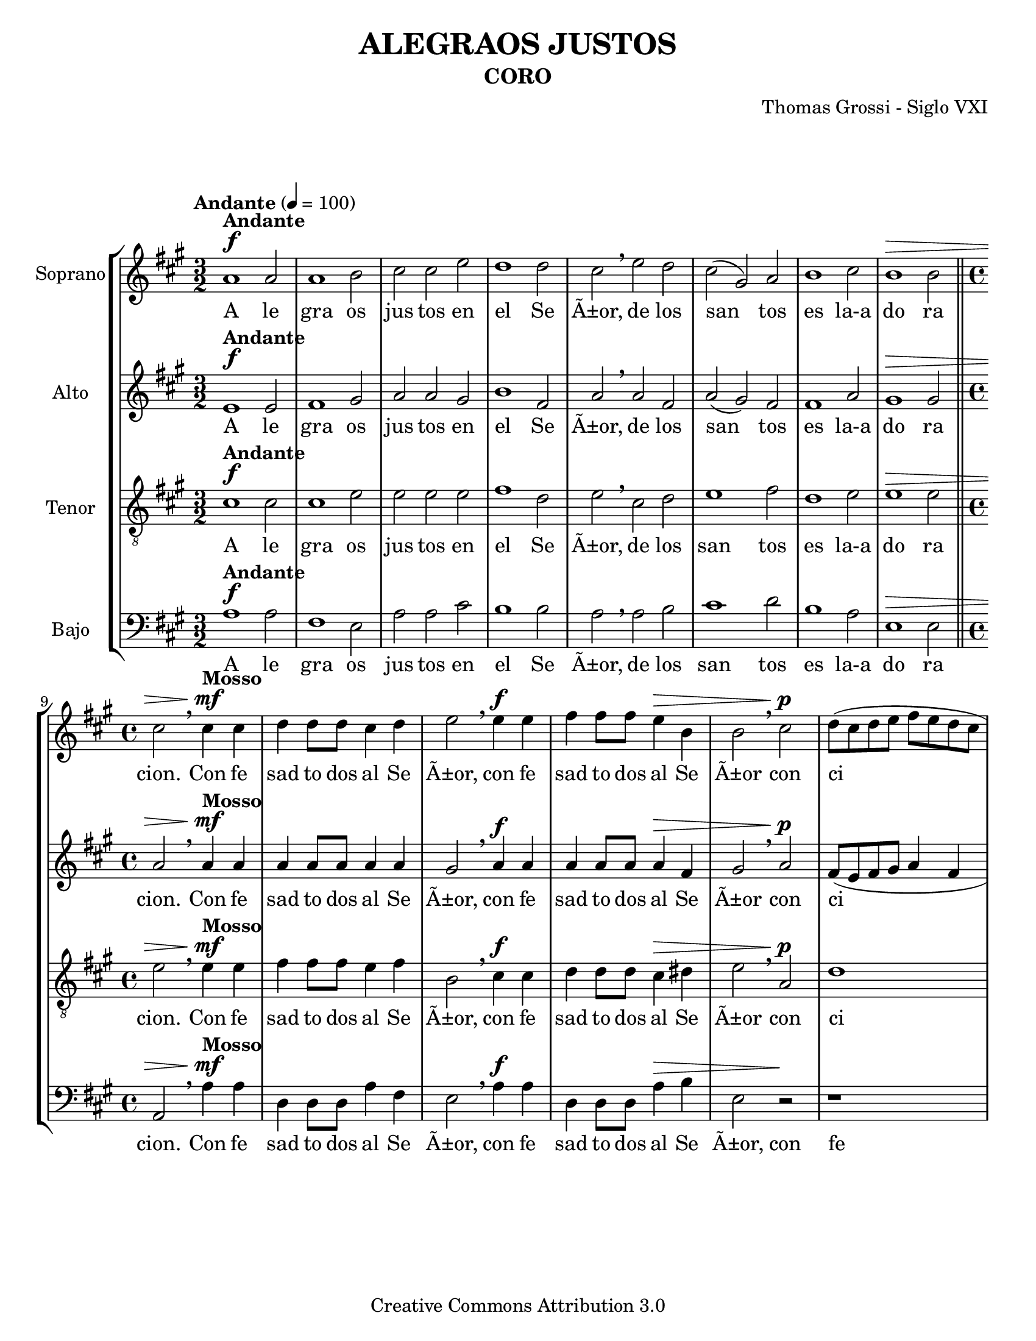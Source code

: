 %%%%%%%%%%%%%%%%%%%%%%%%%%%%%%%%%%%%%%%%%%%
%                                         %
%     Partitura generada por LilyPond     %
%            "Alegraos Justos"            %
%      @Centro Cultural de Batahola       %
%	  Editado por "sgutierrez"        %
% 					  %
%%%%%%%%%%%%%%%%%%%%%%%%%%%%%%%%%%%%%%%%%%%

\version "2.12.3"
%#(set-global-staff-size 23)

\header {
	title = "ALEGRAOS JUSTOS"
	subtitle = "CORO"
	composer = "Thomas Grossi - Siglo VXI"
	copyright = "Creative Commons Attribution 3.0"
 	tagline = \markup { \with-url #"http://lilypond.org/web/" { LilyPond ... \italic { music notation for everyone } } }
 	breakbefore = ##t 
	}
	
soprano = \relative c'' {
	\tempo "Andante" 4 = 100
		\set Staff.instrumentName = #"Soprano"
		\key a \major
		\time 3/2
		\dynamicUp
				
		a1\f^\markup{\bold Andante} a2 | a1 b2 | cis2 cis e2 | d1 d2 | 
		cis \breathe  e d | cis( gis) a | b1 cis2 | b1\> b2 \bar "||" 
		\time 4/4 cis2 \breathe cis4\mf^\markup{\bold Mosso} cis | d4 d8 d cis4 d |
		e2 \breathe e4\f e | fis fis8 fis e4\> b | b2 \breathe cis\p | d8( cis d e fis e d cis | b4 cis b4.) b8 |
		cis2 \breathe e4\f e | fis fis8 fis e4 dis\> | e1 | r4\! fis\p fis8( e d cis | b4 a2\>) gis4 |
		a \breathe e'2-^\pp e4 | d-^ d8 d cis4-^ cis8 cis | b4 b \breathe e e | d-^ d8 d cis4 cis8 cis | 
		b2-^ a2 | r cis\f^\markup{\italic menos}( | cis4) b8 a b4 e, | r1 | e'1( | e2) d4\> cis |
		b2 e, | r4\! e'\f^\markup{\bold Mosso} e e | d2 cis | r2 r4 e | e e d2 | cis2 r2 |
		r2 r4 b4\p\<( | b8) b b4 cis8\!( d e cis | d e fis b, cis d e cis | dis4 e2\> dis4) | 
		| e1 | r2\! e4\mf e | d d8 d cis2 | b4 \breathe b a a | gis cis2 a4 | gis2\<( fis) | gis\p r |
		r1 | r2 e'4 e | d4 d8 d cis2 | b r | cis2.\f cis4 | b b8\> b a2 | gis r4 e'\p |
		cis cis8 cis cis4 b | a2 a4 \breathe e'\mf | cis cis8 cis cis4 b | a8( b cis d e2\<) | e4 \breathe e\! e e8 d |
		cis2(\( b2) | b4\) a a2(\( | a4) gis8\> fis gis2\) | a1 \breathe \bar "||"
		\time 3/2 a1\f^\markup{\bold Andante} a2 | a1 b2 |  cis cis e | d1 d2 | cis\mf \breathe e-^\< d | cis1 a2\! |
		b1 cis2 | b1\> b2 \bar "||" \time 2/2 cis1 \breathe | d\p^\markup{\bold Lento}\< | cis | a2.^\markup{\italic rall.}\!\> a4 | a1\fermata\! |
		\bar "|."
	}
textos = \lyricmode { A le gra os jus tos en el Se Ã±or, de los san tos es la-a do ra cion. 
Con fe sad to dos al Se Ã±or, con fe sad to dos al Se Ã±or con ci ta ras, con fe sad to dos al Se Ã±or con ci ta ras, 
con los dul ces so ni dos del ar pa, con los dul ces so ni dos del ar pa. 
Glo ri fi cad le, glo ri fi cad le, can tad le jus tos, can tad le jus tos can ti cos nue vos, 
a la bad le con ar te, can tad le con voz so no ra, a la bad le con ar te, a la bad le con ar te can tad le con voz so no ra, 
can tad le con voz so no ra, can tad le con voz - so no - - - ra. 
A le gra os jus tos en el Se Ã±or, de los san tos es la-a do ra cion, la a do ra cion. }

contralto = \relative c' {
		\set Staff.instrumentName = #"Alto"
		\key a \major
		\time 3/2
		\dynamicUp
				
		e1\f^\markup{\bold Andante} e2 | fis1 gis2 | a2 a gis2 | b1 fis2 | a \breathe a fis | a( gis) fis | fis1 a2 | gis1\> gis2 \bar "||" \time 4/4 a2 \breathe a4\mf^\markup{\bold Mosso} a | a4 a8 a a4 a | gis2 \breathe a4\f a | a a8 a a4\> fis | gis2 \breathe a\p | fis8( e fis gis a4 fis | gis4 a2) gis4 | % primer sistema
		a2 \breathe a4\f a | a a8 a a4\> a | gis2 \breathe a\p | fis8\( e fis gis a4 fis | gis e( e4.)\) e8 | e1 | r2 e4\pp a | fis-^ fis8 fis e4 a8 a | fis4-^ fis \breathe e a | fis-^ fis8 fis e4 e8 e | fis2 a | r2 r4 a\f^\markup{\italic menos}( | a) gis8 fis e2 | % segundo sistema
		e2 r4 a4( | a) gis8 fis\> gis4\( a( | a) gis8 fis gis2\) | a1\! | r4 a\f^\markup{\bold Mosso} a a | fis2 e | r2 r4 a | a a\> a2 | a2 \breathe gis\p( | gis2) a | fis2 a(\( | a4) gis fis2 \) | gis2 \breathe gis4\mf gis | a a8 fis gis4 e | r2 a4 a | gis gis8 gis fis4 fis \breathe |  % tercer sistema
		e4 e8 e e4 fis4( | fis8) e e2( dis4) | e2 \breathe gis4 gis | a a8 fis gis4( a4) | b2 r | r2 a4 a | gis4 gis8\> gis fis2 | e4 \breathe a2\f a4 | gis gis8 gis fis2 | e r2 | e1\mf | e2 e4 gis | e2 e | e e | r4 cis\< cis cis8 b\! | % cuarto sistema
		a4 a' fis2 | e4 \breathe e e e8 e | e4 e\> e2 | e1 \breathe \bar "||" \time 3/2 e1\f^\markup{\bold Andante} e2 | fis1 gis2 |  a a gis | b1 fis2 | a\mf \breathe a-^\< fis | a2( gis) fis\! | fis1 a2 | gis1\> gis2 \bar "||" \time 2/2 a1 \breathe | a\p^\markup{\bold Lento}\<( | a2) gis | fis2.^\markup{\italic rall.}\!\> fis4 | e1\fermata\! | % quinto sistema
		\bar "|."
	}
textoc = \lyricmode { A le gra os jus tos en el Se Ã±or, de los san tos es la-a do ra cion. 
Con fe sad to dos al Se Ã±or, con fe sad to dos al Se Ã±or con ci ta ras, con fe sad to dos al Se Ã±or con ci - - - - - - - ta ras, con los dul ces so ni dos del ar pa, con los dul ces so ni dos del ar pa. 
Glo ri fi cad le, glo ri fi cad - - - - le, can tad le jus tos, can tad le jus tos can ti cos nue - - vos, a la bad le con ar te, a la bad le con ar te can tad le con voz so no ra, a la bad le con ar te, a la bad le con ar te, a la bad le con ar te, can tad le con voz so no ra, can tad le con voz so no ra, can tad le con voz so no ra. 
A le gra os jus tos en el Se Ã±or, de los san tos es la-a do ra cion, la a do ra cion. }

tenor = \relative c' {
		\set Staff.instrumentName = #"Tenor"
		\clef "G_8"
		\key a \major
		\time 3/2
		\dynamicUp
				
		cis1\f^\markup{\bold Andante} cis2 | cis1 e2 | e2 e e | fis1 d2 | e \breathe cis d | e1 fis2 | d1 e2 | e1\> e2 \bar "||" \time 4/4 e2 \breathe e4\mf^\markup{\bold Mosso} e | fis fis8 fis e4 fis | b,2 \breathe cis4\f cis | d d8 d cis4\> dis | e2 \breathe a,\p | d1 | e1 | % primer sistema
		a,2 \breathe cis4\f cis | d d8 d cis4\> a | b2 \breathe cis\p | d8( cis d e d4 a | e' cis b4.) b8 | a2 r2 | r2 a4\pp a | b4-^ b8 b cis4 cis8 cis | d4-^ d \breathe a a | b4-^ b8 b cis4 cis8 cis | d2 e | e2.\f^\markup{\italic menos} d8 cis | b4 b cis2( | cis2) b4 a | % segundo sistema
		b4( cis) b \breathe e\>( | e) d8 cis8 b2 | cis1\! | r4 fis\f^\markup{\bold Mosso} e e | d2 cis | r2 r4 d | e4 e\> fis2 | e2 \breathe e\p( | e4) e e2 | r1 | r2 b2 | b2 \breathe e4\mf e | d d8 d cis2 | b4 \breathe b a8( b cis d | e4) e, fis8( gis a b |  cis2) a4 fis | % tercer sistema
		gis4.( a8 b2) | e,1 | r2 e'4 e | d d8 d cis2 | b2 r | r1 | r4 e2\f e4 | e e8 e cis2( | cis) b | r2 r4 e,\mf | a a8 a a4 b | cis2 a4 \breathe e\< | a4 a8 a\! a4 b | cis4.( d8 e2) | % cuarto sistema
		e2 \breathe d | cis2 cis4 cis | b4 cis\> b2 | a1 \breathe \bar "||" \time 3/2 cis1\f^\markup{\bold Andante} cis2 | cis1 e2 |  e2 e e | fis1 d2 | e2\mf \breathe cis-^\< d | e1 fis2\! | d1 e2 | e1\> e2 \bar "||" \time 2/2 e1 \breathe | fis1\p^\markup{\bold Lento}\<( | fis2) e2 | d2.^\markup{\italic rall.}\!\> d4 | cis1\fermata\! | % quinto sistema
		\bar "|."
	}
textot = \lyricmode { A le gra os jus tos en el Se Ã±or, de los san tos es la-a do ra cion. 
Con fe sad to dos al Se Ã±or, con fe sad to dos al Se Ã±or con ci ta ras, con fe sad to dos al Se Ã±or con ci ta ras, con los dul ces so ni dos del ar pa, con los dul ces so ni dos del ar pa. 
Glo ri fi cad le, glo ri fi cad le, glo ri fi cad le, can tad le jus tos, can tad le jus tos can ti cos nue vos, a la bad le con ar te, can tad le con voz so no ra, a la bad le con ar te, a la bad le con ar te, can tad le con voz so no ra, can tad le con voz so no ra, can tad le con voz so no ra. 
A le gra os jus tos en el Se Ã±or, de los san tos es la-a do ra cion, la a do ra cion. }

bajo = \relative c' {
		\set Staff.instrumentName = #"Bajo"
		\clef bass
		\key a \major
		\time 3/2
		\dynamicUp
				
		a1\f^\markup{\bold Andante} a2 | fis1 e2 | a2 a cis | b1 b2 | a \breathe a b | cis1 d2 | b1 a2 | e1\> e2 \bar "||" \time 4/4 a,2 \breathe a'4\mf^\markup{\bold Mosso} a | d, d8 d a'4 fis | e2 \breathe a4\f a | d, d8 d a'4\> b | e,2 r\! | r1 | r1 | % primer sistema
		r2 a4\f a | d,4 d8 d a'4 fis | e2 \breathe a, | d1 | e1\> | a,2\p \breathe a'4 a | b4-^ b8 b cis4 cis8 cis | d4-^ d \breathe a a | b4-^ b8 b cis4 cis8 cis | d2 a | r2 a\f^\markup{\italic menos}( | a4) gis8 fis e2 | e2 \breathe a( | a) gis4 fis | % segundo sistema
		e1( | e1\>) | a,1\! | r4 d4\f^\markup{\bold Mosso} a' a | d,2 a' | r2 r4 d, | a'4 a\> d2 | a2 \breathe e\p( | e2) a2 | b2 a( | b1) | e,1 | r1 | r1 | r1 | % tercer sistema
		r1 | r1 | r2 e'4 e | d4 d8 d cis2 | b2 r | r2 a4 a | e'4 e8\> e d2 | a2 \breathe a4\f a | e4 e8\> e fis2 | cis2 \breathe e\p | a4 a8 a a4 b | cis2 a4 \breathe e\mf | a4 a8 a a4 b | cis2 a4 \breathe e\< | % cuarto sistema
		cis4 cis8 b\! a2( | a2\f) b | cis2.( d4 | e1\<) | a,1 \breathe \bar "||" \time 3/2 a'1\f^\markup{\bold Andante} a2 | fis1 e2 |  a2 a cis | b1 b2 | a2\mf \breathe a-^\< b | cis1 d2\! | b1 a2 | e1\> e2 \bar "||" \time 2/2 a,1 \breathe | d2.\p^\markup{\bold Lento}\<( e4 | fis2) cis2 | d2.^\markup{\italic rall.}\!\> d4 | a1\fermata\! | % quinto sistema
		\bar "|."
	}
textob = \lyricmode { A le gra os jus tos en el Se Ã±or, de los san tos es la-a do ra cion. 
Con fe sad to dos al Se Ã±or, con fe sad to dos al Se Ã±or, con fe sad to dos al Se Ã±or con ci ta ras, con los dul ces so ni dos del ar pa, con los dul ces so ni dos del ar pa. 
Glo ri fi cad le, glo ri fi cad le, can tad le jus tos, can tad le jus tos can ti cos nue vos, a la bad le con ar te, a la bad le con ar te, a la bad le con ar te, can tad le con voz so no ra, can tad le con voz so no ra, can tad le con voz so no ra. 
A le gra os jus tos en el Se Ã±or, de los san tos es la-a do ra cion, la a do ra cion. }

\score{
	\new StaffGroup <<
		\new Staff <<
			\new Voice = "S" { \soprano }
			\addlyrics { \textos }
			>>
		\new Staff <<
			\new Voice = "A" { \contralto }
			\addlyrics { \textoc }
			>>
		\new Staff <<
			\new Voice = "T" { \tenor }
			\addlyrics { \textot }
			>>
		\new Staff <<
			\new Voice = "T" { \bajo }
			\addlyrics { \textob }
			>>
		>>
	\midi {
	}
	\layout {
	}
}
	
\paper {
	#(set-paper-size "letter")
	system-system-spacing = #'((basic-distance . 0.1) (padding . 0))
	ragged-last-bottom = ##f
	ragged-bottom = ##f
}
	
%{'landscape%}
